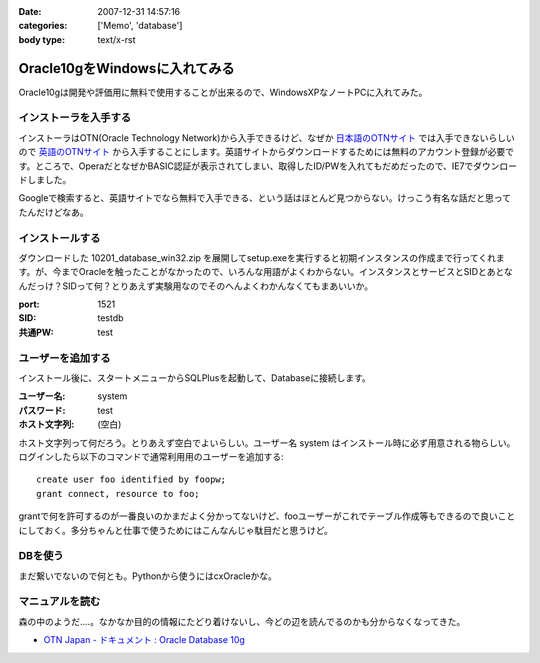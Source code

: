 :date: 2007-12-31 14:57:16
:categories: ['Memo', 'database']
:body type: text/x-rst

==============================
Oracle10gをWindowsに入れてみる
==============================

Oracle10gは開発や評価用に無料で使用することが出来るので、WindowsXPなノートPCに入れてみた。

インストーラを入手する
--------------------

インストーラはOTN(Oracle Technology Network)から入手できるけど、なぜか `日本語のOTNサイト`_ では入手できないらしいので `英語のOTNサイト`_ から入手することにします。英語サイトからダウンロードするためには無料のアカウント登録が必要です。ところで、OperaだとなぜかBASIC認証が表示されてしまい、取得したID/PWを入れてもだめだったので、IE7でダウンロードしました。

Googleで検索すると、英語サイトでなら無料で入手できる、という話はほとんど見つからない。けっこう有名な話だと思ってたんだけどなあ。

.. _`日本語のOTNサイト`: http://otn.oracle.co.jp/software/products/database/#db10g
.. _`英語のOTNサイト`: http://www.oracle.com/technology/software/products/database/index.html


インストールする
---------------

ダウンロードした 10201_database_win32.zip を展開してsetup.exeを実行すると初期インスタンスの作成まで行ってくれます。が、今までOracleを触ったことがなかったので、いろんな用語がよくわからない。インスタンスとサービスとSIDとあとなんだっけ？SIDって何？とりあえず実験用なのでそのへんよくわかんなくてもまあいいか。

:port: 1521
:SID: testdb
:共通PW: test


ユーザーを追加する
-----------------

インストール後に、スタートメニューからSQLPlusを起動して、Databaseに接続します。

:ユーザー名: system
:パスワード: test
:ホスト文字列: (空白)

ホスト文字列って何だろう。とりあえず空白でよいらしい。ユーザー名 system はインストール時に必ず用意される物らしい。ログインしたら以下のコマンドで通常利用用のユーザーを追加する::

  create user foo identified by foopw;
  grant connect, resource to foo;

grantで何を許可するのが一番良いのかまだよく分かってないけど、fooユーザーがこれでテーブル作成等もできるので良いことにしておく。多分ちゃんと仕事で使うためにはこんなんじゃ駄目だと思うけど。


DBを使う
--------

まだ繋いでないので何とも。Pythonから使うにはcxOracleかな。

マニュアルを読む
---------------

森の中のようだ‥‥。なかなか目的の情報にたどり着けないし、今どの辺を読んでるのかも分からなくなってきた。

- `OTN Japan - ドキュメント : Oracle Database 10g`_


.. _`OTN Japan - ドキュメント : Oracle Database 10g`: http://otn.oracle.co.jp/document/products/oracle10g/


.. :extend type: text/html
.. :extend:


.. :comments:
.. :comment id: 2008-01-01.4001269165
.. :title: Re:Oracle10gをWindowsに入れてみる
.. :author: ocs
.. :date: 2008-01-01 00:03:21
.. :email: 
.. :url: 
.. :body:
.. ＞ホスト文字列
.. 別ホストのOracleインスタンスに繋ぎにいく時に使います。
.. 
.. ＞grantで何を許可するのが一番良いのか
.. とりあえず connect, resource だけで良いんじゃないですかね。
.. 
.. ＞ドキュメント
.. Oracleのドキュメントは分かりにくいですよ。。。
.. どれ読めばいいのかも良く分からないですし。
.. 
.. 自分は、リファレンスとして使うことがほとんどだった気がします。
.. 
.. :comments:
.. :comment id: 2008-01-01.1920506749
.. :title: Re:Oracle10gをWindowsに入れてみる
.. :author: しみずかわ
.. :date: 2008-01-01 10:49:53
.. :email: 
.. :url: 
.. :body:
.. > ocsさん
.. 
.. おお、わざわざフォローどうもです。あのドキュメントで迷子になるのが自分だけじゃないというのが分かって安心しましたｗ
.. 
